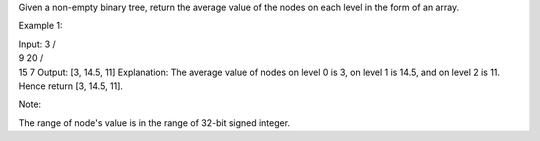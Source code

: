 Given a non-empty binary tree, return the average value of the nodes on
each level in the form of an array.

Example 1:

| Input: 3 /
| 9 20 /
| 15 7 Output: [3, 14.5, 11] Explanation: The average value of nodes on
  level 0 is 3, on level 1 is 14.5, and on level 2 is 11. Hence return
  [3, 14.5, 11].

Note:

The range of node's value is in the range of 32-bit signed integer.
